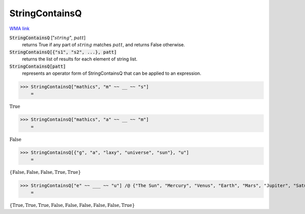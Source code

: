 StringContainsQ
===============

`WMA link <https://reference.wolfram.com/language/ref/StringContainsQ.html>`_

:code:`StringContainsQ` [":math:`string`", :math:`patt`]
    returns True if any part of :math:`string` matches :math:`patt`, and returns False otherwise.

:code:`StringContainsQ[{"s1", "s2", ...}, patt]`
    returns the list of results for each element of string list.

:code:`StringContainsQ[patt]`
    represents an operator form of StringContainsQ that can be applied to an expression.





>>> StringContainsQ["mathics", "m" ~~ __ ~~ "s"]
    =

:math:`\text{True}`


>>> StringContainsQ["mathics", "a" ~~ __ ~~ "m"]
    =

:math:`\text{False}`


>>> StringContainsQ[{"g", "a", "laxy", "universe", "sun"}, "u"]
    =

:math:`\left\{\text{False},\text{False},\text{False},\text{True},\text{True}\right\}`


>>> StringContainsQ["e" ~~ ___ ~~ "u"] /@ {"The Sun", "Mercury", "Venus", "Earth", "Mars", "Jupiter", "Saturn", "Uranus", "Neptune"}
    =

:math:`\left\{\text{True},\text{True},\text{True},\text{False},\text{False},\text{False},\text{False},\text{False},\text{True}\right\}`


